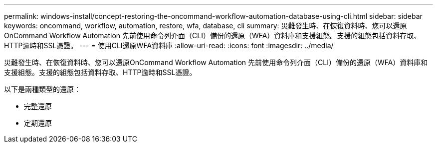 ---
permalink: windows-install/concept-restoring-the-oncommand-workflow-automation-database-using-cli.html 
sidebar: sidebar 
keywords: oncommand, workflow, automation, restore, wfa, database, cli 
summary: 災難發生時、在恢復資料時、您可以還原OnCommand Workflow Automation 先前使用命令列介面（CLI）備份的還原（WFA）資料庫和支援組態。支援的組態包括資料存取、HTTP逾時和SSL憑證。 
---
= 使用CLI還原WFA資料庫
:allow-uri-read: 
:icons: font
:imagesdir: ../media/


[role="lead"]
災難發生時、在恢復資料時、您可以還原OnCommand Workflow Automation 先前使用命令列介面（CLI）備份的還原（WFA）資料庫和支援組態。支援的組態包括資料存取、HTTP逾時和SSL憑證。

以下是兩種類型的還原：

* 完整還原
* 定期還原


